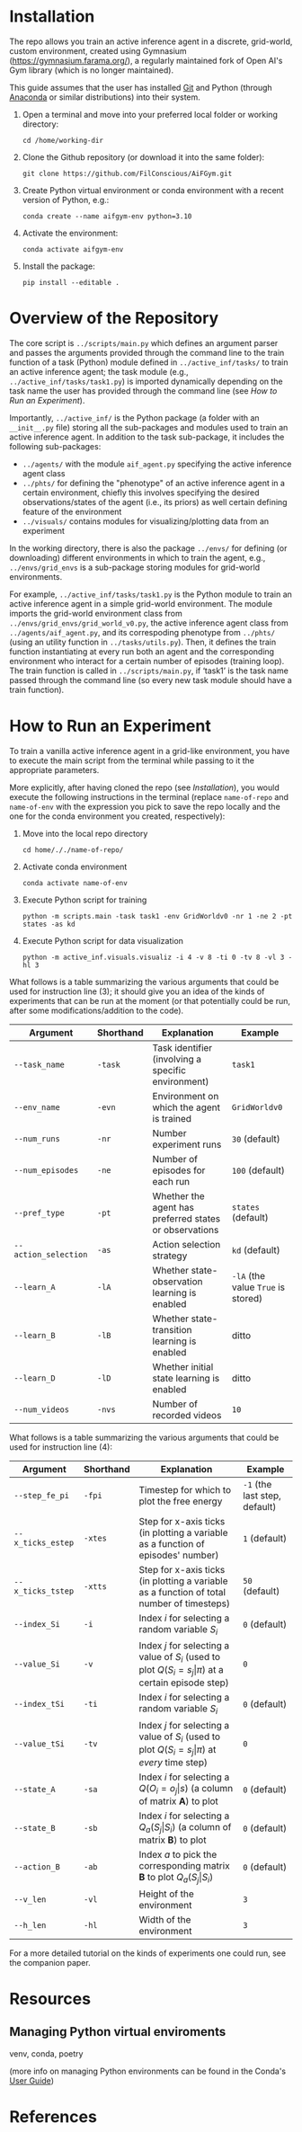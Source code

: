 :PROPERTIES:
:CATEGORY: notebook
:ID:       37f7537c-ec09-4212-bc93-b6d8d90dd63a
:END:
#+STARTUP: overview indent
#+OPTIONS: toc:2

* Installation

The repo allows you train an active inference agent in a discrete, grid-world, custom environment, created using Gymnasium (https://gymnasium.farama.org/), a regularly maintained fork of Open AI's Gym library (which is no longer maintained).

This guide assumes that the user has installed [[https://git-scm.com/downloads][Git]] and Python (through [[https://www.anaconda.com/download][Anaconda]] or similar distributions) into their system.

1. Open a terminal and move into your preferred local folder or working directory:

   ~cd /home/working-dir~

2. Clone the Github repository (or download it into the same folder):

   ~git clone https://github.com/FilConscious/AiFGym.git~

3. Create Python virtual environment or conda environment with a recent version of Python, e.g.:

   ~conda create --name aifgym-env python=3.10~

4. Activate the environment:

   ~conda activate aifgym-env~

5. Install the package:

   ~pip install --editable .~
          
* Overview of the Repository

The core script is =../scripts/main.py= which defines an argument parser and passes the arguments provided through the command line to the train function of a task (Python) module defined in =../active_inf/tasks/= to train an active inference agent; the task module (e.g., =../active_inf/tasks/task1.py=) is imported dynamically depending on the task name the user has provided through the command line (see [[How to Run an Experiment]]).

Importantly, =../active_inf/= is the Python package (a folder with an =__init__.py= file) storing all the sub-packages and modules used to train an active inference agent. In addition to the task sub-package, it includes the following sub-packages:

- =../agents/= with the module =aif_agent.py= specifying the active inference agent class
- =../phts/= for defining the "phenotype" of an active inference agent in a certain environment, chiefly this involves specifying the desired observations/states of the agent (i.e., its priors) as well certain defining feature of the environment
- =../visuals/= contains modules for visualizing/plotting data from an experiment

In the working directory, there is also the package =../envs/= for defining (or downloading) different environments in which to train the agent, e.g., =../envs/grid_envs= is a sub-package storing modules for grid-world environments.

For example, =../active_inf/tasks/task1.py= is the Python module to train an active inference agent in a simple grid-world environment. The module imports the grid-world environment class from =../envs/grid_envs/grid_world_v0.py=, the active inference agent class from =../agents/aif_agent.py=, and its correspoding phenotype from =../phts/= (using an utility function in =../tasks/utils.py=). Then, it defines the train function instantiating at every run both an agent and the corresponding environment who interact for a certain number of episodes (training loop). The train function is called in =../scripts/main.py=, if ‘task1’ is the task name passed through the command line (so every new task module should have a train function).

* How to Run an Experiment

To train a vanilla active inference agent in a grid-like environment, you have to execute the main script from the terminal while passing to it the appropriate parameters.

More explicitly, after having cloned the repo (see [[Installation]]), you would execute the following instructions in the terminal (replace ~name-of-repo~ and ~name-of-env~ with the expression you pick to save the repo locally and the one for the conda environment you created, respectively):

1. Move into the local repo directory

   ~cd home/././name-of-repo/~

2. Activate conda environment

   ~conda activate name-of-env~

3. Execute Python script for training

   ~python -m scripts.main -task task1 -env GridWorldv0 -nr 1 -ne 2 -pt states -as kd~

4. Execute Python script for data visualization

   ~python -m active_inf.visuals.visualiz -i 4 -v 8 -ti 0 -tv 8 -vl 3 -hl 3~

What follows is a table summarizing the various arguments that could be used for instruction line (3); it should give you an idea of the kinds of experiments that can be run at the moment (or that potentially could be run, after some modifications/addition to the code).

| Argument             | Shorthand | Explanation                                            | Example                            |
|----------------------+-----------+--------------------------------------------------------+------------------------------------|
| ~--task_name~        | ~-task~   | Task identifier (involving a specific environment)     | ~task1~                            |
| ~--env_name~         | ~-evn~    | Environment on which the agent is trained              | ~GridWorldv0~                      |
| ~--num_runs~         | ~-nr~     | Number experiment runs                                 | ~30~ (default)                     |
| ~--num_episodes~     | ~-ne~     | Number of episodes for each run                        | ~100~ (default)                    |
| ~--pref_type~        | ~-pt~     | Whether the agent has preferred states or observations | ~states~ (default)                 |
| ~--action_selection~ | ~-as~     | Action selection strategy                              | ~kd~ (default)                     |
| ~--learn_A~          | ~-lA~     | Whether state-observation learning is enabled          | ~-lA~ (the value ~True~ is stored) |
| ~--learn_B~          | ~-lB~     | Whether state-transition learning is enabled           | ditto                              |
| ~--learn_D~          | ~-lD~     | Whether initial state learning is enabled              | ditto                              |
| ~--num_videos~       | ~-nvs~    | Number of recorded videos                              | ~10~                               |

What follows is a table summarizing the various arguments that could be used for instruction line (4):

| Argument          | Shorthand | Explanation                                                                                           | Example                       |
|-------------------+-----------+-------------------------------------------------------------------------------------------------------+-------------------------------|
| ~--step_fe_pi~    | ~-fpi~    | Timestep for which to plot the free energy                                                            | ~-1~ (the last step, default) |
| ~--x_ticks_estep~ | ~-xtes~   | Step for x-axis ticks (in plotting a variable as a function of episodes' number)                      | ~1~ (default)                 |
| ~--x_ticks_tstep~ | ~-xtts~   | Step for x-axis ticks (in plotting a variable as a function of total number of timesteps)             | ~50~ (default)                |
| ~--index_Si~      | ~-i~      | Index \(i\) for selecting a random variable \(S_{i}\)                                                    | ~0~ (default)                 |
| ~--value_Si~      | ~-v~      | Index \(j\) for selecting a value of \(S_{i}\) (used to plot \(Q(S_{i}= s_{j}\vert \pi)\) at a certain episode step) | ~0~                           |
| ~--index_tSi~     | ~-ti~     | Index \(i\) for selecting a random variable \(S_{i}\)                                                    | ~0~ (default)                 |
| ~--value_tSi~     | ~-tv~     | Index \(j\) for selecting a value of \(S_{i}\) (used to plot \(Q(S_{i}= s_{j}\vert \pi)\) at /every/ time step)      | ~0~                           |
| ~--state_A~       | ~-sa~     | Index \(i\) for selecting a \(Q(O_{i} = o_{j}\vert s_{})\) (a column of matrix \(\mathbf{A}\)) to plot             | ~0~ (default)                 |
| ~--state_B~       | ~-sb~     | Index \(i\) for selecting a \(Q_{a}(S_{j}_{}\vert S_{i})\) (a column of matrix \(\mathbf{B}\)) to plot                | ~0~ (default)                 |
| ~--action_B~      | ~-ab~     | Index \(a\) to pick the corresponding matrix \(\mathbf{B}\) to plot \(Q_{a}(S_{j}_{}\vert S_{i})\)                    | ~0~ (default)                 |
| ~--v_len~         | ~-vl~     | Height of the environment                                                                             | ~3~                           |
| ~--h_len~         | ~-hl~     | Width of the environment                                                                              | ~3~                           |


For a more detailed tutorial on the kinds of experiments one could run, see the companion paper.
* Resources

** Managing Python virtual enviroments

venv, conda, poetry

(more info on managing Python environments can be found in the Conda's [[https://docs.conda.io/projects/conda/en/stable/user-guide/index.html][User Guide]])


* References
